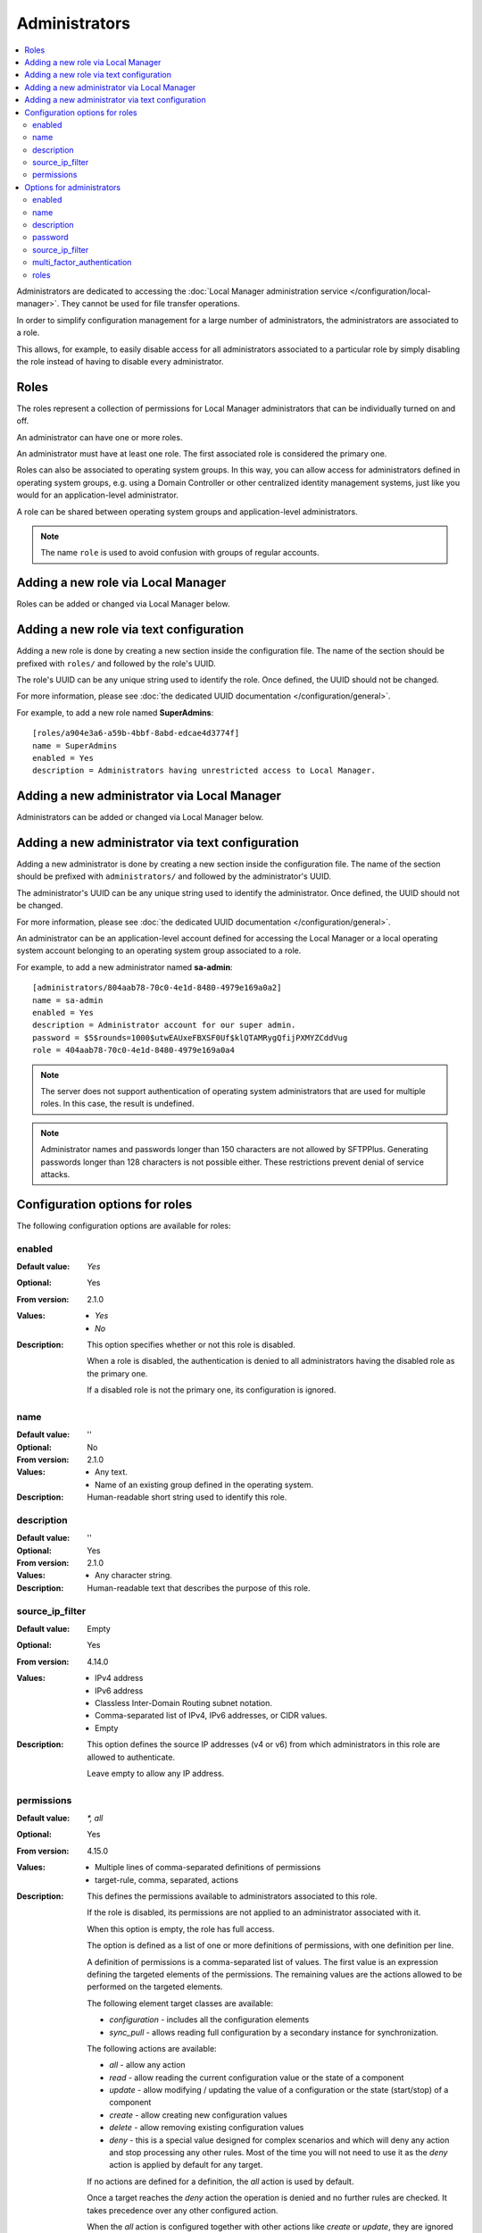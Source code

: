 Administrators
==============

..  contents:: :local:

Administrators are dedicated to accessing the
:doc:`Local Manager administration service </configuration/local-manager>`.
They cannot be used for file transfer operations.

In order to simplify configuration management for a large number of
administrators, the administrators are associated to a role.

This allows, for example, to easily disable access for all administrators
associated to a particular role by simply disabling the role instead of having
to disable every administrator.


Roles
-----

The roles represent a collection of permissions for Local Manager
administrators that can be individually turned on and off.

An administrator can have one or more roles.

An administrator must have at least one role.
The first associated role is considered the primary one.

Roles can also be associated to operating system groups.
In this way, you can allow access for administrators defined in operating
system groups, e.g. using a Domain Controller or other centralized identity
management systems, just like you would for an application-level administrator.

A role can be shared between operating system groups and application-level
administrators.

..  note::
     The name ``role`` is used to avoid confusion with groups of regular
     accounts.


Adding a new role via Local Manager
-----------------------------------

Roles can be added or changed via Local Manager below.

..  image:: /_static/gallery/gallery-add-role.png


Adding a new role via text configuration
----------------------------------------

Adding a new role is done by creating a new section inside the configuration
file.
The name of the section should be prefixed with ``roles/`` and followed by the
role's UUID.

The role's UUID can be any unique string used to identify the role.
Once defined, the UUID should not be changed.

For more information, please see
:doc:`the dedicated UUID documentation </configuration/general>`.

For example, to add a new role named **SuperAdmins**::

    [roles/a904e3a6-a59b-4bbf-8abd-edcae4d3774f]
    name = SuperAdmins
    enabled = Yes
    description = Administrators having unrestricted access to Local Manager.


Adding a new administrator via Local Manager
--------------------------------------------

Administrators can be added or changed via Local Manager below.

..  image:: /_static/gallery/gallery-add-admin.png


Adding a new administrator via text configuration
-------------------------------------------------

Adding a new administrator is done by creating a new section inside the
configuration file.
The name of the section should be prefixed with ``administrators/`` and
followed by the administrator's UUID.

The administrator's UUID can be any unique string used to identify the
administrator.
Once defined, the UUID should not be changed.

For more information, please see
:doc:`the dedicated UUID documentation </configuration/general>`.

An administrator can be an application-level account defined for accessing the
Local Manager or a local operating system account belonging to an
operating system group associated to a role.

For example, to add a new administrator named **sa-admin**::

    [administrators/804aab78-70c0-4e1d-8480-4979e169a0a2]
    name = sa-admin
    enabled = Yes
    description = Administrator account for our super admin.
    password = $5$rounds=1000$utwEAUxeFBXSF0Uf$klQTAMRygQfijPXMYZCddVug
    role = 404aab78-70c0-4e1d-8480-4979e169a0a4

..  note::
    The server does not support authentication of operating system
    administrators that are used for multiple roles.
    In this case, the result is undefined.

..  note::
    Administrator names and passwords longer than 150 characters
    are not allowed by SFTPPlus.
    Generating passwords longer than 128 characters is not possible either.
    These restrictions prevent denial of service attacks.


Configuration options for roles
-------------------------------

The following configuration options are available for roles:


enabled
^^^^^^^

:Default value: `Yes`
:Optional: Yes
:From version: 2.1.0
:Values: * `Yes`
         * `No`
:Description:
    This option specifies whether or not this role is disabled.

    When a role is disabled, the authentication is denied to all
    administrators having the disabled role as the primary one.

    If a disabled role is not the primary one, its configuration
    is ignored.


name
^^^^

:Default value: ''
:Optional: No
:From version: 2.1.0
:Values: * Any text.
         * Name of an existing group defined in the operating system.
:Description:
    Human-readable short string used to identify this role.


description
^^^^^^^^^^^

:Default value: ''
:Optional: Yes
:From version: 2.1.0
:Values: * Any character string.
:Description:
    Human-readable text that describes the purpose of this role.


source_ip_filter
^^^^^^^^^^^^^^^^

:Default value: Empty
:Optional: Yes
:From version: 4.14.0
:Values: * IPv4 address
         * IPv6 address
         * Classless Inter-Domain Routing subnet notation.
         * Comma-separated list of IPv4, IPv6 addresses, or CIDR values.
         * Empty

:Description:
    This option defines the source IP addresses (v4 or v6) from which
    administrators in this role are allowed to authenticate.

    Leave empty to allow any IP address.


permissions
^^^^^^^^^^^

:Default value: `*, all`
:Optional: Yes
:From version: 4.15.0
:Values: * Multiple lines of comma-separated definitions of permissions
         * target-rule, comma, separated, actions
:Description:
    This defines the permissions available to administrators associated to
    this role.

    If the role is disabled, its permissions are not applied to an
    administrator associated with it.

    When this option is empty, the role has full access.

    The option is defined as a list of one or more definitions of permissions,
    with one definition per line.

    A definition of permissions is a comma-separated list of values.
    The first value is an expression defining the targeted elements of the
    permissions.
    The remaining values are the actions allowed to be performed on the
    targeted elements.

    The following element target classes are available:

    * `configuration` - includes all the configuration elements
    * `sync_pull` - allows reading full configuration by a secondary instance
      for synchronization.

    The following actions are available:

    * `all` - allow any action
    * `read` - allow reading the current configuration value or the state of a
      component
    * `update` - allow modifying / updating the value of a configuration or
      the state (start/stop) of a component
    * `create` - allow creating new configuration values
    * `delete` - allow removing existing configuration values
    * `deny` - this is a special value designed for complex scenarios
      and which will deny any action and stop processing any other rules.
      Most of the time you will not need to use it as the `deny` action is
      applied by default for any target.

    If no actions are defined for a definition, the `all` action is used by
    default.

    Once a target reaches the `deny` action the operation is denied
    and no further rules are checked.
    It takes precedence over any other configured action.

    When the `all` action is configured together with other actions like
    `create` or `update`, they are ignored and only the `all` action is used.

    To allow an action, it must be matched with an explicit permission rule.

    The order of the rules doesn't matter,
    unless your configuration contains a rule using the `deny` action.

    The rules are checked from top to bottom.
    If an action is not explicitly allowed by permissions rule,
    the process continues to check following defined permissions rules.

    For example, to create a role in which administrators are
    allowed to read/view the full configuration,
    modify the existing groups,
    and create and delete accounts,
    you can use the following configuration::

        [roles/70c0-4e1d-8480]
        name = users-admin
        permissions =
          configuration, read
          configuration/identity/accounts, create, delete, update
          configuration/identity/groups, create, update

    More information and examples are available on the
    :doc:`Administrators authorization </operation/admin-authorization>` page.


Options for administrators
--------------------------

The following configuration options are available for administrators.


enabled
^^^^^^^

:Default value: `Yes`
:Optional: Yes
:From version: 2.1.0
:Values: * `Yes`
         * `No`
:Description:
    This option specifies whether or not to enable access for this
    administrator.


name
^^^^

:Default value: ''
:Optional: No
:From version: 2.1.0
:Values: * Any alphanumeric string including `space`, `_` or `-`.
:Description:
    Human-readable short string used to identify this administrator.

    It also represents the ``login`` or ``username`` value for this
    administrator.


description
^^^^^^^^^^^

:Default value: ''
:Optional: Yes
:From version: 2.1.0
:Values: Any character string.
:Description:
    Human-readable text that identifies the person or entity to use
    this administrator account and/or describes the account's purpose.

    Example::

        [administrators/92ad5b32-d8d7-4ed8-94e1-dbb9f01383f4]
        description = Administrator from the SA team.
                     Contact: someone@email.tld
        name = sa-operator


password
^^^^^^^^

:Default value: Empty
:Optional: Yes
:From version: 2.1.0
:Values: * Password encrypted using a one-way cryptographic hash function.
         * Empty.
:Description:
    This option specifies the password used for validating the
    credentials for this administrator.

    It is stored encrypted using the cryptographic hash function SHA-256.

    To get the hashed password please check how to :ref:`generate encrypted
    passwords using admin-commands <generate-encrypted-password>`.

    When the password left empty, the administrator
    will not be able to authenticate, even if the `enabled` option is set to
    `yes`.


source_ip_filter
^^^^^^^^^^^^^^^^

:Default value: `inherit`
:Optional: Yes
:From version: 4.14.0
:Values: * IPv4 address
         * IPv6 address
         * Classless Inter-Domain Routing subnet notation.
         * Comma-separated list of IPv4, IPv6 addresses, or CIDR values.
         * Empty
         * `inherit`

:Description:
    This option defines the source IP addresses (v4 or v6) from which
    administrators are allowed to authenticate.

    Leave it empty to allow any IP address.

    Set it to `inherit` to use the value from the role.


multi_factor_authentication
^^^^^^^^^^^^^^^^^^^^^^^^^^^

:Default value: Empty
:Optional: Yes
:From version: 4.0.0
:Values: * OTP Authentication URL
         * Empty.
:Description:
    This option specifies the One-Time Password shared secret associated
    with this administrator, stored as an `otpauth://` URL, as defined by
    the `Google Authenticator
    <https://github.com/google/google-authenticator/wiki/Key-Uri-Format>`_

    More information on 2-step authentication is available in the
    :doc:`cryptography guide </standards/cryptography>` page.


roles
^^^^^

:Default value: `DEFAULT-ROLE`
:Optional: No
:From version: 4.16.0
:Values: * UUID of a role.
         * Comma-separated UUID of roles
:Description:
    This option defines the roles associated with this administrator.

    It can be configured with one or multiple role UUIDs.

    The first UUID is the primary role of this administrator.

    Updating this configuration doesn't impact the sessions of
    already authenticated administrators, which continue to use
    the old configuration value.
    The new value is only used for new authentications.
